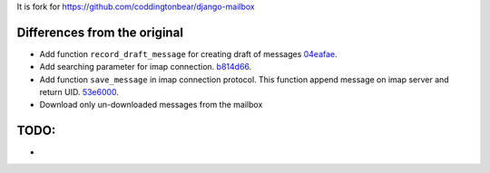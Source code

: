 It is fork for https://github.com/coddingtonbear/django-mailbox

.. image:: https://travis-ci.org/morz/django-mailbox.svg?branch=master
   :target: https://travis-ci.org/morz/django-mailbox

Differences from the original
=============

* Add function ``record_draft_message`` for creating draft of messages `04eafae <https://github.com/morz/django-mailbox/commit/04eafae747a3e40d4756a6f1322ce6b320efda2e>`_.
* Add searching parameter for imap connection. `b814d66 <https://github.com/morz/django-mailbox/commit/b814d66c6dc865b46cca500ba8f079a17c42bf17#diff-61b7ed68b4a7074b1ee53c624772fa90>`_.
* Add function ``save_message`` in imap connection protocol. This function append message on imap server and return UID. `53e6000 <https://github.com/morz/django-mailbox/commit/53e6000f7d6572b2ff06d30b6e9f4b918b3d0190>`_.
* Download only un-downloaded messages from the mailbox

TODO:
=============
*
